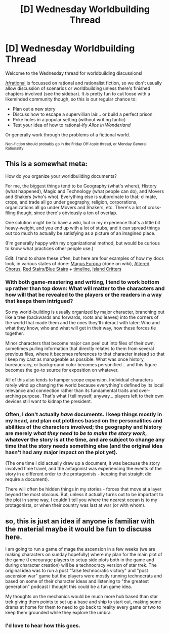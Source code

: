 #+TITLE: [D] Wednesday Worldbuilding Thread

* [D] Wednesday Worldbuilding Thread
:PROPERTIES:
:Author: AutoModerator
:Score: 6
:DateUnix: 1527692818.0
:DateShort: 2018-May-30
:END:
Welcome to the Wednesday thread for worldbuilding discussions!

[[/r/rational]] is focussed on rational and rationalist fiction, so we don't usually allow discussion of scenarios or worldbuilding unless there's finished chapters involved (see the sidebar). It /is/ pretty fun to cut loose with a likeminded community though, so this is our regular chance to:

- Plan out a new story
- Discuss how to escape a supervillian lair... or build a perfect prison
- Poke holes in a popular setting (without writing fanfic)
- Test your idea of how to rational-ify /Alice in Wonderland/

Or generally work through the problems of a fictional world.

^{Non-fiction should probably go in the Friday Off-topic thread, or Monday General Rationality}


** This is a somewhat meta:

How do you organize your worldbuilding documents?

For me, the biggest things tend to be Geography (what's where), History (what happened), Magic and Technology (what people can do), and Movers and Shakers (who's who). Everything else is subordinate to that; climate, crops, and trade all go under geography, religion, corporations, organizations all go under Movers and Shakers, etc. There's a lot of cross-filing though, since there's obviously a ton of overlap.

One solution might be to have a wiki, but in my experience that's a little bit heavy-weight, and you end up with a lot of stubs, and it can spread things out too much to actually be satisfying as a picture of an imagined place.

(I'm generally happy with my organizational method, but would be curious to know what practices other people use.)

Edit: I tend to share these often, but here are four examples of how my docs look, in various states of done: [[http://maguseuropa.wikidot.com/][Magus Europa]] (done on wiki), [[https://docs.google.com/document/d/13O76ht9K_WfkL__kmGG0meklYffpYcDsJqlFBNADxmc/edit?usp=sharing][Altered Chorus]], [[https://docs.google.com/document/d/1LcIpahJPMl5xKgd3Fz_fghCANHI-e8y8F9FmyWh4Y6g/edit?usp=sharing][Red Stairs/Blue Stairs]] + [[https://docs.google.com/document/d/1_8Jl1IVj-kObdCAd_CGTYxfddsFusgiQ70aAALsYajY/edit?usp=sharing][timeline]], [[https://docs.google.com/document/d/1ZEEMqsW05SEGhp42JLmHOTVy_elHOXIXGJfpKbvqH-U/edit?usp=sharing][Island Critters]]
:PROPERTIES:
:Author: alexanderwales
:Score: 3
:DateUnix: 1527716220.0
:DateShort: 2018-May-31
:END:

*** With both game-mastering and writing, I tend to work bottom up rather than top down: What will matter to the characters and how will that be revealed to the players or the readers in a way that keeps them intrigued?

So my world-building is usually organized by major character, branching out like a tree (backwards and forwards, roots and leaves) into the corners of the world that made them and the ones they'll interact with later: Who and what they know, who and what will get in their way, how these forces tie together.

Minor characters that become major can peel out into files of their own, sometimes pulling information that directly relates to them from several previous files, where it becomes references to that character instead so that I keep my cast as manageable as possible. What was once history, bureaucracy, or background color becomes personified... and this figure becomes the go-to source for exposition on whatever.

All of this also tends to hamper scope expansion. Individual characters rarely wind up changing the world because everything's defined by its local relevance and connection rather than its fundamental traits and over-arching purpose. That's what I tell myself, anyway... players left to their own devices still want to kidnap the president.
:PROPERTIES:
:Author: Sparkwitch
:Score: 2
:DateUnix: 1527739504.0
:DateShort: 2018-May-31
:END:


*** Often, I don't actually /have/ documents. I keep things mostly in my head, and plan out plotlines based on the personalities and abilities of the characters involved; the geography and history are merely /what they need to be to make the story work/, whatever the story is at the time, and are subject to change any time that the story needs something else (and the original idea hasn't had any major impact on the plot yet).

(The one time I did actually draw up a document, it was because the story involved time travel, and the antagonist was experiencing the events of the story in a different order to the protagonists - keeping that straight did require a document).

There will often be hidden things in my stories - forces that move at a layer beyond the most obvious. But, unless it actually turns out to be important to the plot in some way, I couldn't tell you where the nearest ocean is to my protagonists, or when their country was last at war (or with whom).
:PROPERTIES:
:Author: CCC_037
:Score: 1
:DateUnix: 1527752254.0
:DateShort: 2018-May-31
:END:


** so, this is just an idea if anyone is familiar with the material maybe it would be fun to discuss here.

I am going to run a game of mage the ascension in a few weeks (we are making characters on sunday hopefully) where my plan for the main plot of the game (I encourage players to setup side plots both in the game and during character creation) will be a technocracy version of star trek. The original idea was to run a post "false technocratic victory" and "post ascension war" game but the players were mostly running technocrats and based on some of their character ideas and listening to "the greatest generation" podcast I thought this could be a fun game idea.

My thoughts on the mechanics would be much more hub based than star trek giving them points to set up a base and ship to start out, making some drama at home for them to need to go back to reality every game or two to keep them grounded while they explore the umbra.
:PROPERTIES:
:Author: mack2028
:Score: 2
:DateUnix: 1527774066.0
:DateShort: 2018-May-31
:END:

*** I'd love to hear how this goes.
:PROPERTIES:
:Author: callmesalticidae
:Score: 2
:DateUnix: 1527819392.0
:DateShort: 2018-Jun-01
:END:
